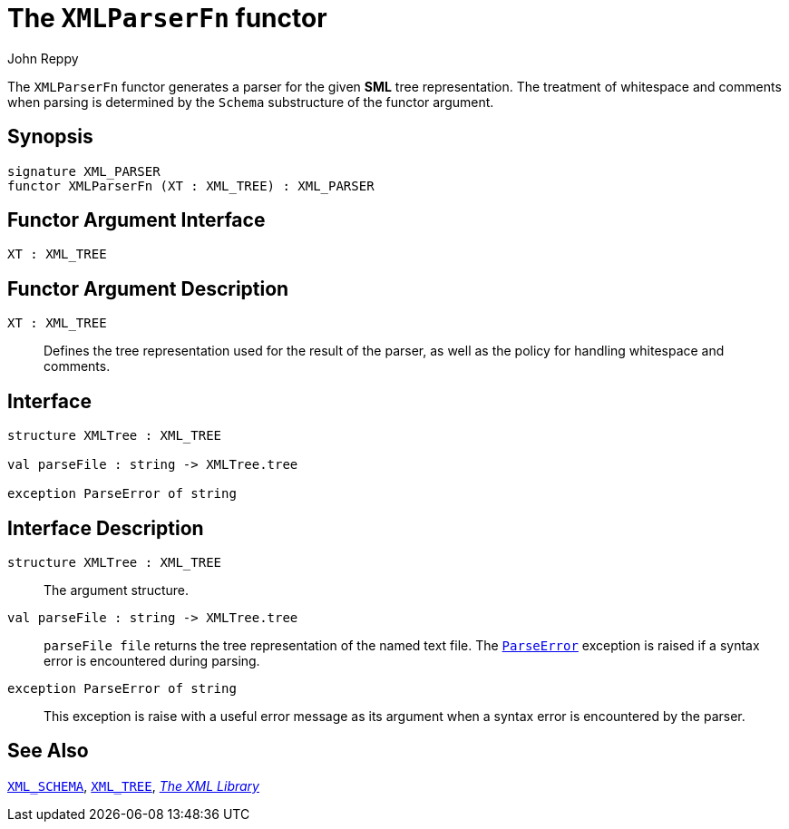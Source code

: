 = The `XMLParserFn` functor
:Author: John Reppy
:Date: {release-date}
:stem: latexmath
:source-highlighter: pygments
:VERSION: {smlnj-version}

The `XMLParserFn` functor generates a parser for the given *SML*
tree representation.  The treatment of whitespace and comments
when parsing is determined by the `Schema` substructure of the
functor argument.

== Synopsis

[source,sml]
------------
signature XML_PARSER
functor XMLParserFn (XT : XML_TREE) : XML_PARSER
------------

== Functor Argument Interface

[source,sml]
------------
XT : XML_TREE
------------

== Functor Argument Description

`XT : XML_TREE`::
  Defines the tree representation used for the result of the parser, as well
  as the policy for handling whitespace and comments.

== Interface

[source,sml]
------------
structure XMLTree : XML_TREE

val parseFile : string -> XMLTree.tree

exception ParseError of string
------------

== Interface Description

`[.kw]#structure# XMLTree : XML_TREE`::
  The argument structure.

`[.kw]#val# parseFile : string \-> XMLTree.tree`::
  `parseFile file` returns the tree representation of the named text file.
  The xref:#exn:ParseError[`ParseError`] exception is raised if a syntax
  error is encountered during parsing.

[[exn:ParseError]]
`[.kw]#exception# ParseError of string`::
  This exception is raise with a useful error message as its argument when
  a syntax error is encountered by the parser.

== See Also

xref:sig-XML_SCHEMA.adoc[`XML_SCHEMA`],
xref:sig-XML_TREE.adoc[`XML_TREE`],
xref:xml-lib.adoc[__The XML Library__]
